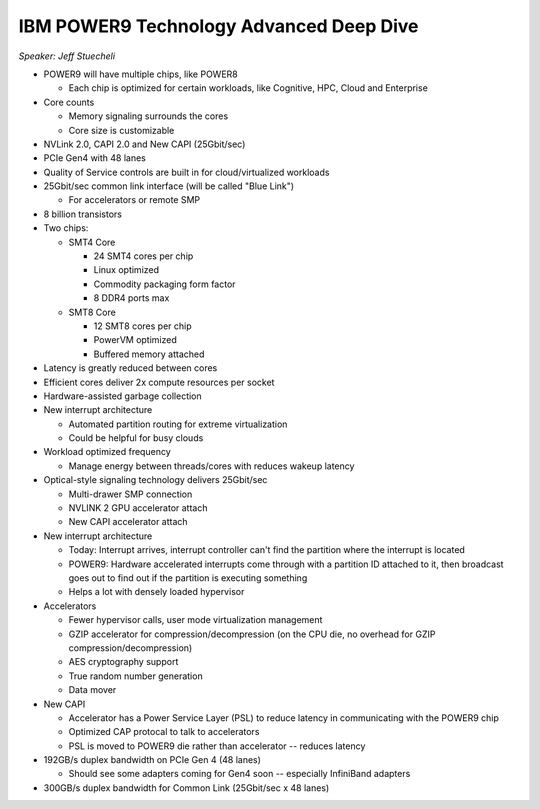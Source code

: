 ========================================
IBM POWER9 Technology Advanced Deep Dive
========================================

*Speaker: Jeff Stuecheli*

* POWER9 will have multiple chips, like POWER8

  * Each chip is optimized for certain workloads, like Cognitive, HPC, Cloud
    and Enterprise

* Core counts

  * Memory signaling surrounds the cores
  * Core size is customizable

* NVLink 2.0, CAPI 2.0 and New CAPI (25Gbit/sec)
* PCIe Gen4 with 48 lanes
* Quality of Service controls are built in for cloud/virtualized workloads
* 25Gbit/sec common link interface (will be called "Blue Link")

  * For accelerators or remote SMP

* 8 billion transistors
* Two chips:

  * SMT4 Core

    * 24 SMT4 cores per chip
    * Linux optimized
    * Commodity packaging form factor
    * 8 DDR4 ports max

  * SMT8 Core

    * 12 SMT8 cores per chip
    * PowerVM optimized
    * Buffered memory attached

* Latency is greatly reduced between cores
* Efficient cores deliver 2x compute resources per socket
* Hardware-assisted garbage collection
* New interrupt architecture

  * Automated partition routing for extreme virtualization
  * Could be helpful for busy clouds

* Workload optimized frequency

  * Manage energy between threads/cores with reduces wakeup latency

* Optical-style signaling technology delivers 25Gbit/sec

  * Multi-drawer SMP connection
  * NVLINK 2 GPU accelerator attach
  * New CAPI accelerator attach

* New interrupt architecture

  * Today: Interrupt arrives, interrupt controller can't find the partition
    where the interrupt is located
  * POWER9: Hardware accelerated interrupts come through with a partition ID
    attached to it, then broadcast goes out to find out if the partition is
    executing something
  * Helps a lot with densely loaded hypervisor

* Accelerators

  * Fewer hypervisor calls, user mode virtualization management
  * GZIP accelerator for compression/decompression (on the CPU die, no
    overhead for GZIP compression/decompression)
  * AES cryptography support
  * True random number generation
  * Data mover

* New CAPI

  * Accelerator has a Power Service Layer (PSL) to reduce latency in
    communicating with the POWER9 chip
  * Optimized CAP protocal to talk to accelerators
  * PSL is moved to POWER9 die rather than accelerator -- reduces latency

* 192GB/s duplex bandwidth on PCIe Gen 4 (48 lanes)

  * Should see some adapters coming for Gen4 soon -- especially InfiniBand
    adapters

* 300GB/s duplex bandwidth for Common Link (25Gbit/sec x 48 lanes)
